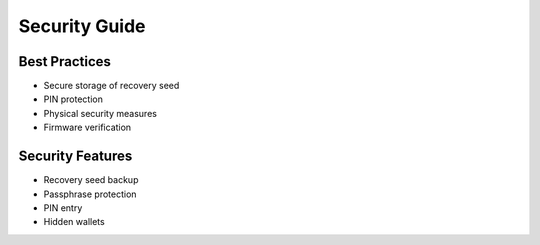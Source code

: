 Security Guide
=============

Best Practices
-------------

- Secure storage of recovery seed
- PIN protection
- Physical security measures
- Firmware verification

Security Features
---------------

- Recovery seed backup
- Passphrase protection
- PIN entry
- Hidden wallets